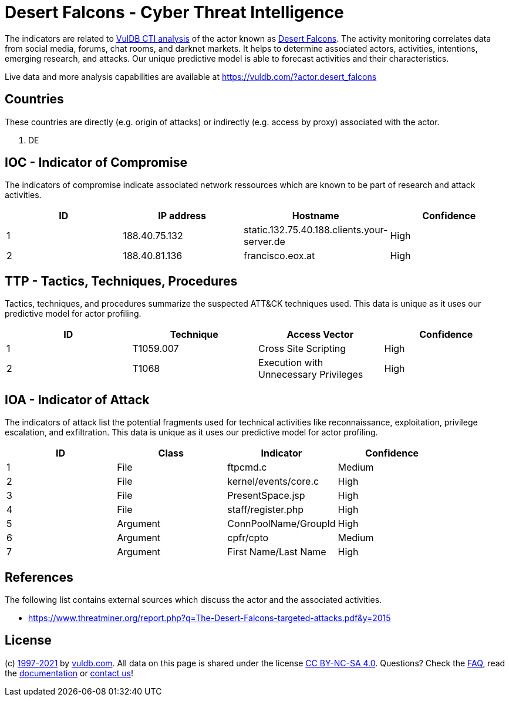 = Desert Falcons - Cyber Threat Intelligence

The indicators are related to https://vuldb.com/?doc.cti[VulDB CTI analysis] of the actor known as https://vuldb.com/?actor.desert_falcons[Desert Falcons]. The activity monitoring correlates data from social media, forums, chat rooms, and darknet markets. It helps to determine associated actors, activities, intentions, emerging research, and attacks. Our unique predictive model is able to forecast activities and their characteristics.

Live data and more analysis capabilities are available at https://vuldb.com/?actor.desert_falcons

== Countries

These countries are directly (e.g. origin of attacks) or indirectly (e.g. access by proxy) associated with the actor.

. DE

== IOC - Indicator of Compromise

The indicators of compromise indicate associated network ressources which are known to be part of research and attack activities.

[options="header"]
|========================================
|ID|IP address|Hostname|Confidence
|1|188.40.75.132|static.132.75.40.188.clients.your-server.de|High
|2|188.40.81.136|francisco.eox.at|High
|========================================

== TTP - Tactics, Techniques, Procedures

Tactics, techniques, and procedures summarize the suspected ATT&CK techniques used. This data is unique as it uses our predictive model for actor profiling.

[options="header"]
|========================================
|ID|Technique|Access Vector|Confidence
|1|T1059.007|Cross Site Scripting|High
|2|T1068|Execution with Unnecessary Privileges|High
|========================================

== IOA - Indicator of Attack

The indicators of attack list the potential fragments used for technical activities like reconnaissance, exploitation, privilege escalation, and exfiltration. This data is unique as it uses our predictive model for actor profiling.

[options="header"]
|========================================
|ID|Class|Indicator|Confidence
|1|File|ftpcmd.c|Medium
|2|File|kernel/events/core.c|High
|3|File|PresentSpace.jsp|High
|4|File|staff/register.php|High
|5|Argument|ConnPoolName/GroupId|High
|6|Argument|cpfr/cpto|Medium
|7|Argument|First Name/Last Name|High
|========================================

== References

The following list contains external sources which discuss the actor and the associated activities.

* https://www.threatminer.org/report.php?q=The-Desert-Falcons-targeted-attacks.pdf&y=2015

== License

(c) https://vuldb.com/?doc.changelog[1997-2021] by https://vuldb.com/?doc.about[vuldb.com]. All data on this page is shared under the license https://creativecommons.org/licenses/by-nc-sa/4.0/[CC BY-NC-SA 4.0]. Questions? Check the https://vuldb.com/?doc.faq[FAQ], read the https://vuldb.com/?doc[documentation] or https://vuldb.com/?contact[contact us]!

